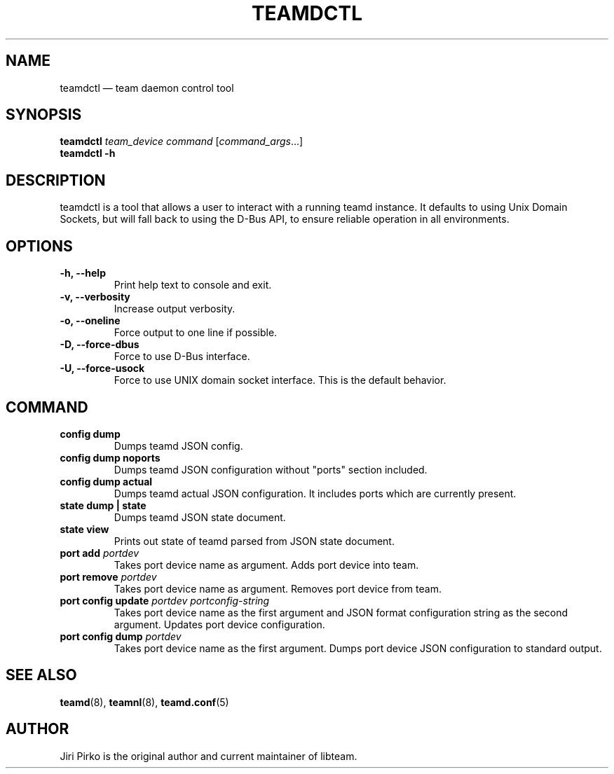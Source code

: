 .TH TEAMDCTL 8 "2013-04-01" "libteam" "teamd control"
.SH NAME
teamdctl \(em team daemon control tool
.SH SYNOPSIS
.B "teamdctl "
.IR "team_device command " [ command_args ...]
.br
.B teamdctl \-h
.SH DESCRIPTION
.PP
teamdctl is a tool that allows a user to interact with a running teamd instance.
It defaults to using Unix Domain Sockets, but will fall back to using the D-Bus API,
to ensure reliable operation in all environments.
.SH OPTIONS
.TP
.B "\-h, \-\-help"
Print help text to console and exit.
.TP
.B "\-v, \-\-verbosity"
Increase output verbosity.
.TP
.B "\-o, \-\-oneline"
Force output to one line if possible.
.TP
.B "\-D, \-\-force-dbus"
Force to use D-Bus interface.
.TP
.B "\-U, \-\-force-usock"
Force to use UNIX domain socket interface. This is the default behavior.
.SH COMMAND
.TP
.B "config dump"
Dumps teamd JSON config.
.TP
.B "config dump noports"
Dumps teamd JSON configuration without "ports" section included.
.TP
.B "config dump actual"
Dumps teamd actual JSON configuration. It includes ports which are currently present.
.TP
.B "state dump" | "state"
Dumps teamd JSON state document.
.TP
.B "state view"
Prints out state of teamd parsed from JSON state document.
.TP
.BI "port add " portdev
Takes port device name as argument. Adds port device into team.
.TP
.BI "port remove " portdev
Takes port device name as argument. Removes port device from team.
.TP
.BI "port config update " "portdev portconfig-string"
Takes port device name as the first argument and JSON format configuration
string as the second argument. Updates port device configuration.
.TP
.BI "port config dump " portdev
Takes port device name as the first argument. Dumps port device JSON configuration to standard output.
.SH SEE ALSO
.BR teamd (8),
.BR teamnl (8),
.BR teamd.conf (5)
.SH AUTHOR
.PP
Jiri Pirko is the original author and current maintainer of libteam.
